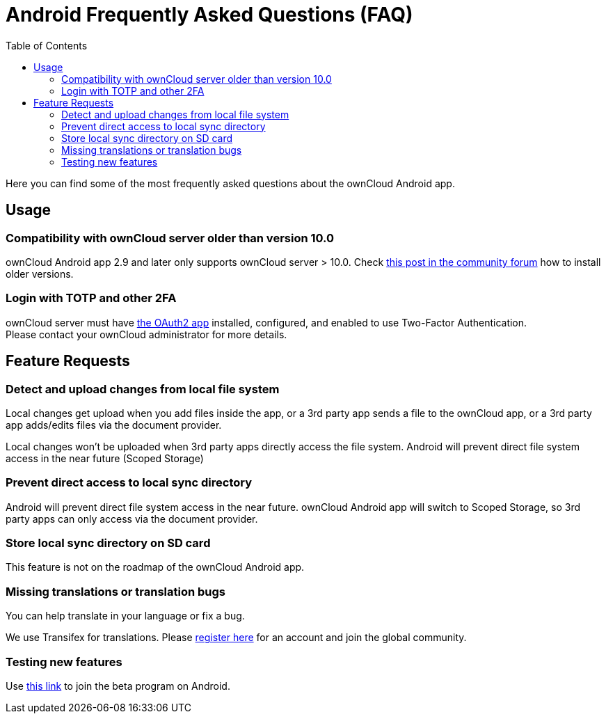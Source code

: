 = Android Frequently Asked Questions (FAQ)
:hardbreaks:
:oauth2-app-url: https://marketplace.owncloud.com/apps/oauth2
:android-legacy-central-url: https://central.owncloud.org/t/local-copy-could-not-be-renamed-try-a-different-name/16715/2
:android-app-tx-url: https://www.transifex.com/owncloud-org/owncloud/android/
:android-app-beta-url: https://owncloud.com/beta-testing/#android
:toc: right

Here you can find some of the most frequently asked questions about the ownCloud Android app.

== Usage

=== Compatibility with ownCloud server older than version 10.0

ownCloud Android app 2.9 and later only supports ownCloud server > 10.0. Check {android-legacy-central-url}[this post in the community forum] how to install older versions.

=== Login with TOTP and other 2FA

ownCloud server must have {oauth2-app-url}[the OAuth2 app] installed, configured, and enabled to use Two-Factor Authentication.
Please contact your ownCloud administrator for more details.

== Feature Requests

=== Detect and upload changes from local file system

Local changes get upload when you add files inside the app, or a 3rd party app sends a file to the ownCloud app, or a 3rd party app adds/edits files via the document provider.

Local changes won't be uploaded when 3rd party apps directly access the file system. Android will prevent direct file system access in the near future (Scoped Storage)

=== Prevent direct access to local sync directory

Android will prevent direct file system access in the near future. ownCloud Android app will switch to Scoped Storage, so 3rd party apps can only access via the document provider.

=== Store local sync directory on SD card

This feature is not on the roadmap of the ownCloud Android app.

=== Missing translations or translation bugs

You can help translate in your language or fix a bug.

We use Transifex for translations. Please {android-app-tx-url}[register here] for an account and join the global community.

=== Testing new features

Use {android-app-beta-url}[this link] to join the beta program on Android.
